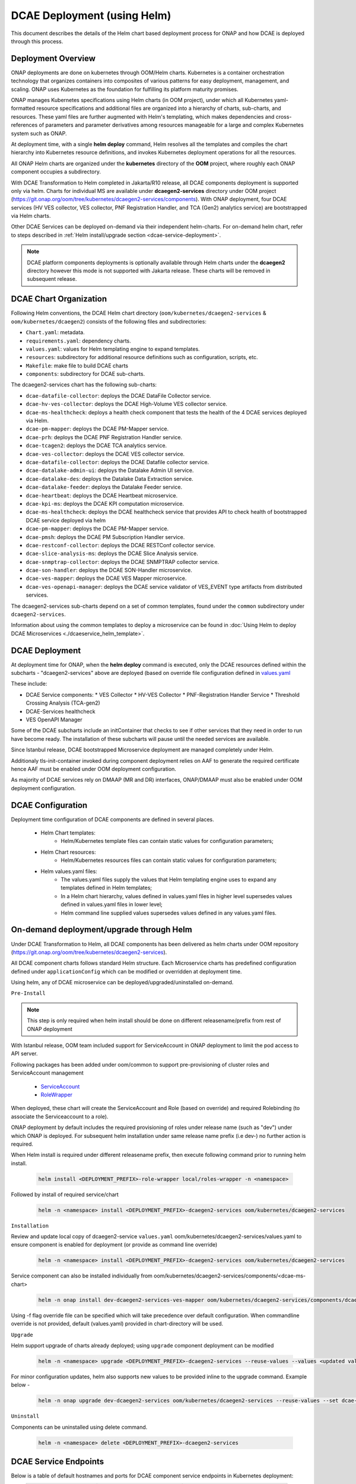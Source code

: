 .. This work is licensed under a Creative Commons Attribution 4.0 International License.
.. http://creativecommons.org/licenses/by/4.0

DCAE Deployment (using Helm)
============================

This document describes the details of the Helm chart based deployment process for ONAP and how DCAE is deployed through this process.


Deployment Overview
-------------------

ONAP deployments are done on kubernetes through OOM/Helm charts. Kubernetes is a container orchestration technology that organizes containers into composites of various patterns for easy deployment, management, and scaling.
ONAP uses Kubernetes as the foundation for fulfilling its platform maturity promises.

ONAP manages Kubernetes specifications using Helm charts (in OOM project), under which all Kubernetes yaml-formatted resource specifications and additional files
are organized into a hierarchy of charts, sub-charts, and resources.  These yaml files are further augmented with Helm's templating, which makes dependencies
and cross-references of parameters and parameter derivatives among resources manageable for a large and complex Kubernetes system such as ONAP.

At deployment time, with a single **helm deploy** command, Helm resolves all the templates and compiles the chart hierarchy into Kubernetes resource definitions,
and invokes Kubernetes deployment operations for all the resources.

All ONAP Helm charts are organized under the **kubernetes** directory of the **OOM** project, where roughly each ONAP component occupies a subdirectory.


With DCAE Transformation to Helm completed in Jakarta/R10 release, all DCAE components deployment is supported only via helm.  Charts for individual MS are available under **dcaegen2-services** directory under OOM project (https://git.onap.org/oom/tree/kubernetes/dcaegen2-services/components). With ONAP deployment, four DCAE services (HV VES collector, VES collector, PNF Registration Handler, and TCA (Gen2) analytics service) are bootstrapped via Helm charts.

Other DCAE Services can be deployed on-demand via their independent helm-charts. For on-demand helm chart, refer to steps described in :ref:`Helm install/upgrade section <dcae-service-deployment>`.


.. note::
  DCAE platform components deployments is optionally available through Helm charts under the **dcaegen2** directory however this mode is not supported with Jakarta release. These charts will be removed in subsequent release.



DCAE Chart Organization
-----------------------

Following Helm conventions, the DCAE Helm chart directory (``oom/kubernetes/dcaegen2-services`` & ``oom/kubernetes/dcaegen2``) consists of the following files and subdirectories:

* ``Chart.yaml``: metadata.
* ``requirements.yaml``: dependency charts.
* ``values.yaml``: values for Helm templating engine to expand templates.
* ``resources``: subdirectory for additional resource definitions such as configuration, scripts, etc.
* ``Makefile``: make file to build DCAE charts
* ``components``: subdirectory for DCAE sub-charts.


The dcaegen2-services chart has the following sub-charts:

* ``dcae-datafile-collector``: deploys the DCAE DataFile Collector service.
* ``dcae-hv-ves-collector``: deploys the DCAE High-Volume VES collector service.
* ``dcae-ms-healthcheck``: deploys a health check component that tests the health of the 4 DCAE services deployed via Helm.
* ``dcae-pm-mapper``: deploys the DCAE PM-Mapper service.
* ``dcae-prh``: deploys the DCAE PNF Registration Handler service.
* ``dcae-tcagen2``: deploys the DCAE TCA analytics service.
* ``dcae-ves-collector``: deploys the DCAE VES collector service.
* ``dcae-datafile-collector``: deploys the DCAE Datafile collector service.
* ``dcae-datalake-admin-ui``: deploys the Datalake Admin UI service.
* ``dcae-datalake-des``: deploys the Datalake Data Extraction service.
* ``dcae-datalake-feeder``: deploys the Datalake Feeder service.
* ``dcae-heartbeat``: deploys the DCAE Heartbeat microservice.
* ``dcae-kpi-ms``: deploys the DCAE KPI computation microservice.
* ``dcae-ms-healthcheck``: deploys the DCAE healthcheck service that provides API to check health of bootstrapped DCAE service deployed via helm
* ``dcae-pm-mapper``: deploys the DCAE PM-Mapper service.
* ``dcae-pmsh``: deploys the DCAE PM Subscription Handler service.
* ``dcae-restconf-collector``: deploys the DCAE RESTConf collector service.
* ``dcae-slice-analysis-ms``: deploys the DCAE Slice Analysis service.
* ``dcae-snmptrap-collector``: deploys the DCAE SNMPTRAP collector service.
* ``dcae-son-handler``: deploys the DCAE SON-Handler microservice.
* ``dcae-ves-mapper``: deploys the DCAE VES Mapper microservice.
* ``dcae-ves-openapi-manager``: deploys the DCAE service validator of VES_EVENT type artifacts from distributed services.


The dcaegen2-services sub-charts depend on a set of common templates, found under the ``common`` subdirectory under ``dcaegen2-services``.

Information about using the common templates to deploy a microservice can be
found in :doc:`Using Helm to deploy DCAE Microservices <./dcaeservice_helm_template>`.


DCAE Deployment
---------------

At deployment time for ONAP, when the **helm deploy** command is executed,
only the DCAE resources defined within the subcharts - "dcaegen2-services" above are deployed
(based on override file configuration defined in `values.yaml <https://git.onap.org/oom/tree/kubernetes/dcaegen2-services/values.yaml>`_

These include:

* DCAE Service components:
  * VES Collector
  * HV-VES Collector
  * PNF-Registration Handler Service
  * Threshold Crossing Analysis (TCA-gen2)
* DCAE-Services healthcheck
* VES OpenAPI Manager

Some of the DCAE subcharts include an initContainer that checks to see if
other services that they need in order to run have become ready.  The installation
of these subcharts will pause until the needed services are available.

Since Istanbul release, DCAE bootstrapped Microservice deployment are managed completely under Helm.

Additionaly tls-init-container invoked during component deployment relies on AAF to generate the required certificate hence AAF
must be enabled under OOM deployment configuration.

As majority of DCAE services rely on DMAAP (MR and DR) interfaces, ONAP/DMAAP must also be enabled under OOM deployment configuration.

DCAE Configuration
------------------

Deployment time configuration of DCAE components are defined in several places.

  * Helm Chart templates:
     * Helm/Kubernetes template files can contain static values for configuration parameters;
  * Helm Chart resources:
     * Helm/Kubernetes resources files can contain static values for configuration parameters;
  * Helm values.yaml files:
     * The values.yaml files supply the values that Helm templating engine uses to expand any templates defined in Helm templates;
     * In a Helm chart hierarchy, values defined in values.yaml files in higher level supersedes values defined in values.yaml files in lower level;
     * Helm command line supplied values supersedes values defined in any values.yaml files.


.. _dcae-service-deployment:

On-demand deployment/upgrade through Helm
-----------------------------------------

Under DCAE Transformation to Helm, all DCAE components has been delivered as helm charts under
OOM repository (https://git.onap.org/oom/tree/kubernetes/dcaegen2-services).


All DCAE component charts follows standard Helm structure. Each Microservice charts has predefined configuration defined under
``applicationConfig`` which can be modified or overridden at deployment time.

Using helm, any of DCAE microservice can be deployed/upgraded/uninstalled on-demand.

``Pre-Install``

.. note::
  This step is only required when helm install should be done on different releasename/prefix from rest of ONAP deployment

With Istanbul release, OOM team included support for ServiceAccount in ONAP deployment to limit the pod access to API server.

Following packages has been added under oom/common to support pre-provisioning of cluster roles and ServiceAccount management

  * `ServiceAccount <https://git.onap.org/oom/tree/kubernetes/common/serviceAccount/values.yaml>`_
  * `RoleWrapper <https://git.onap.org/oom/tree/kubernetes/common/roles-wrapper>`_

When deployed, these chart will create the ServiceAccount and Role (based on override) and required Rolebinding (to associate the Serviceaccount to a role).

ONAP deployment by default includes the required provisioning of roles under release name (such as "dev") under which ONAP is deployed. For subsequent
helm installation under same release name prefix (i.e dev-) no further action is required.

When Helm install is required under different releasename prefix, then execute following command prior to running helm install.

   .. code-block:: bash

        helm install <DEPLOYMENT_PREFIX>-role-wrapper local/roles-wrapper -n <namespace>


Followed by install of required service/chart

    .. code-block:: bash

        helm -n <namespace> install <DEPLOYMENT_PREFIX>-dcaegen2-services oom/kubernetes/dcaegen2-services


``Installation``

Review and update local copy of dcaegen2-service ``values.yaml`` oom/kubernetes/dcaegen2-services/values.yaml
to ensure component is enabled for deployment (or provide as command line override)

    .. code-block:: bash

        helm -n <namespace> install <DEPLOYMENT_PREFIX>-dcaegen2-services oom/kubernetes/dcaegen2-services


Service component can also be installed individually from oom/kubernetes/dcaegen2-services/components/<dcae-ms-chart>

    .. code-block:: bash

        helm -n onap install dev-dcaegen2-services-ves-mapper oom/kubernetes/dcaegen2-services/components/dcae-ves-mapper -f values.yaml

Using -f flag override file can be specified which will take precedence over default configuration.
When commandline override is not provided, default (values.yaml) provided in chart-directory will be used.

``Upgrade``

Helm support upgrade of charts already deployed; using ``upgrade``  component deployment can be modified

    .. code-block:: bash

        helm -n <namespace> upgrade <DEPLOYMENT_PREFIX>-dcaegen2-services --reuse-values --values <updated values.yaml path> <dcaegen2-services helm charts path>


For minor configuration updates, helm also supports new values to be provided inline to the upgrade command. Example below -

    .. code-block:: bash

        helm -n onap upgrade dev-dcaegen2-services oom/kubernetes/dcaegen2-services --reuse-values --set dcae-ves-collector.applicationConfig.auth.method="noAuth"

``Uninstall``

Components can be uninstalled using delete command.

    .. code-block:: bash

        helm -n <namespace> delete <DEPLOYMENT_PREFIX>-dcaegen2-services

DCAE Service Endpoints
----------------------

Below is a table of default hostnames and ports for DCAE component service endpoints in Kubernetes deployment:
    ===================  ==================================   =======================================================
    Component            Cluster Internal (host:port)         Cluster external (svc_name:port)
    ===================  ==================================   =======================================================
    VES                  dcae-ves-collector:8443              dcae-ves-collector.onap:30417
    HV-VES               dcae-hv-ves-collector:6061           dcae-hv-ves-collector.onap:30222
    TCA-Gen2             dcae-tcagen2:9091                    NA
    PRH                  dcae-prh:8100                        NA
    DCAE MS Healthcheck  dcae-ms-healthcheck:8080             NA
    ===================  ==================================   =======================================================

In addition, a number of ONAP service endpoints that are used by DCAE components are listed as follows
for reference by DCAE developers and testers:

    ====================   ============================      ================================
    Component              Cluster Internal (host:port)      Cluster external (svc_name:port)
    ====================   ============================      ================================
    Robot                  robot:88                          robot:30209 TCP
    Message router         message-router:3904               NA
    Message router         message-router:3905               message-router-external:30226
    Message router Kafka   message-router-kafka:9092         NA
    ====================   ============================      ================================

Uninstalling DCAE
-----------------

All of the DCAE components deployed using the OOM Helm charts will be
deleted by the ``helm undeploy`` command.  This command can be used to
uninstall all of ONAP by undeploying the top-level Helm release that was
created by the ``helm deploy`` command.  The command can also be used to
uninstall just DCAE, by having the command undeploy the `top_level_release_name`-``dcaegen2-services``
Helm sub-release.

Helm will undeploy only the components that were originally deployed using
Helm charts. When uninstalling all of ONAP, it is sufficient to delete the namespace
used for the deployment (typically ``onap``) after running the undeploy
operation.  Deleting the namespace will get rid of any remaining resources
in the namespace.


To undeploy the DCAE services deployed via Helm (the hv-ves-collector, ves-collector, tcagen2,
and prh), use the ``helm undeploy`` command against the `top_level_release_name`-``dcaegen2-services``
Helm sub-release.
